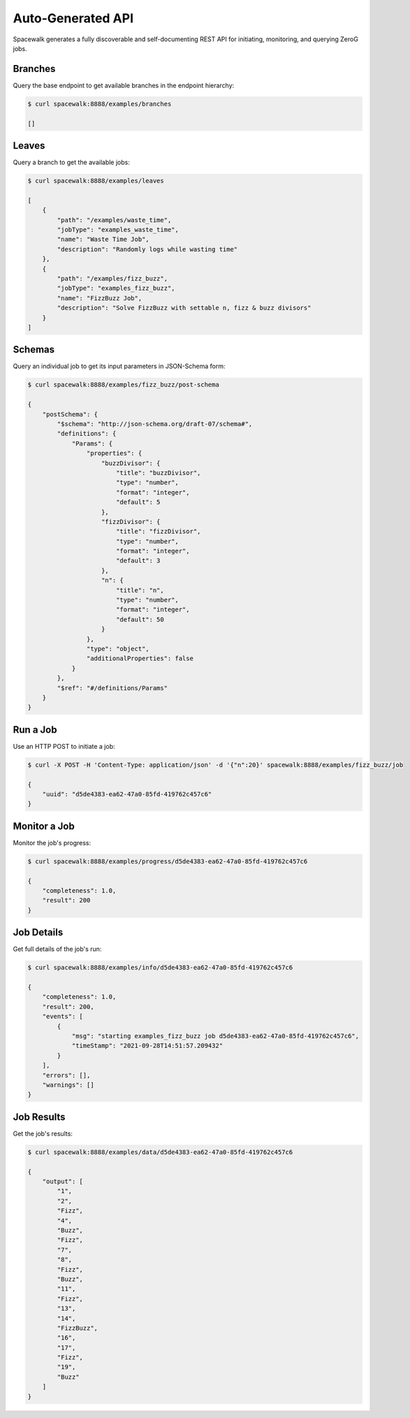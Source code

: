 Auto-Generated API
==================

Spacewalk generates a fully discoverable and self-documenting REST API for initiating, monitoring, and querying ZeroG jobs.

Branches
--------
Query the base endpoint to get available branches in the endpoint hierarchy:

.. code-block:: console

    $ curl spacewalk:8888/examples/branches

    []

Leaves
------
Query a branch to get the available jobs:

.. code-block:: console

    $ curl spacewalk:8888/examples/leaves

    [
        {
            "path": "/examples/waste_time",
            "jobType": "examples_waste_time",
            "name": "Waste Time Job",
            "description": "Randomly logs while wasting time"
        },
        {
            "path": "/examples/fizz_buzz",
            "jobType": "examples_fizz_buzz",
            "name": "FizzBuzz Job",
            "description": "Solve FizzBuzz with settable n, fizz & buzz divisors"
        }
    ]

Schemas
-------
Query an individual job to get its input parameters in JSON-Schema form:

.. code-block:: console

    $ curl spacewalk:8888/examples/fizz_buzz/post-schema

    {
        "postSchema": {
            "$schema": "http://json-schema.org/draft-07/schema#",
            "definitions": {
                "Params": {
                    "properties": {
                        "buzzDivisor": {
                            "title": "buzzDivisor",
                            "type": "number",
                            "format": "integer",
                            "default": 5
                        },
                        "fizzDivisor": {
                            "title": "fizzDivisor",
                            "type": "number",
                            "format": "integer",
                            "default": 3
                        },
                        "n": {
                            "title": "n",
                            "type": "number",
                            "format": "integer",
                            "default": 50
                        }
                    },
                    "type": "object",
                    "additionalProperties": false
                }
            },
            "$ref": "#/definitions/Params"
        }
    }

Run a Job
---------
Use an HTTP POST to initiate a job:

.. code-block:: console

    $ curl -X POST -H 'Content-Type: application/json' -d '{"n":20}' spacewalk:8888/examples/fizz_buzz/job

    {
        "uuid": "d5de4383-ea62-47a0-85fd-419762c457c6"
    }

Monitor a Job
-------------
Monitor the job's progress:

.. code-block:: console

    $ curl spacewalk:8888/examples/progress/d5de4383-ea62-47a0-85fd-419762c457c6

    {
        "completeness": 1.0,
        "result": 200
    }

Job Details
-----------
Get full details of the job's run:

.. code-block:: console

    $ curl spacewalk:8888/examples/info/d5de4383-ea62-47a0-85fd-419762c457c6

    {
        "completeness": 1.0,
        "result": 200,
        "events": [
            {
                "msg": "starting examples_fizz_buzz job d5de4383-ea62-47a0-85fd-419762c457c6",
                "timeStamp": "2021-09-28T14:51:57.209432"
            }
        ],
        "errors": [],
        "warnings": []
    }

Job Results
-----------
Get the job's results:

.. code-block:: console

    $ curl spacewalk:8888/examples/data/d5de4383-ea62-47a0-85fd-419762c457c6

    {
        "output": [
            "1",
            "2",
            "Fizz",
            "4",
            "Buzz",
            "Fizz",
            "7",
            "8",
            "Fizz",
            "Buzz",
            "11",
            "Fizz",
            "13",
            "14",
            "FizzBuzz",
            "16",
            "17",
            "Fizz",
            "19",
            "Buzz"
        ]
    }
